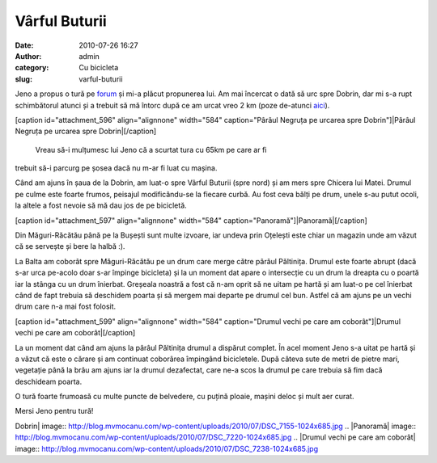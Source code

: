 Vârful Buturii
##############
:date: 2010-07-26 16:27
:author: admin
:category: Cu bicicleta
:slug: varful-buturii

Jeno a propus o tură pe `forum`_ și mi-a plăcut propunerea lui. Am mai
încercat o dată să urc spre Dobrin, dar mi s-a rupt schimbătorul atunci
și a trebuit să mă întorc după ce am urcat vreo 2 km (poze de-atunci
`aici`_).

[caption id="attachment\_596" align="alignnone" width="584"
caption="Pârâul Negruța pe urcarea spre Dobrin"]\ |Pârâul Negruța pe
urcarea spre Dobrin|\ [/caption]
 Vreau să-i mulțumesc lui Jeno că a scurtat tura cu 65km pe care ar fi
trebuit să-i parcurg pe șosea dacă nu m-ar fi luat cu mașina.

Când am ajuns în șaua de la Dobrin, am luat-o spre Vârful Buturii (spre
nord) și am mers spre Chicera lui Matei. Drumul pe culme este foarte
frumos, peisajul modificându-se la fiecare curbă. Au fost ceva bălți pe
drum, unele s-au putut ocoli, la altele a fost nevoie să mă dau jos de
pe bicicletă.

[caption id="attachment\_597" align="alignnone" width="584"
caption="Panoramă"]\ |Panoramă|\ [/caption]

Din Măguri-Răcătău până pe la Bușești sunt multe izvoare, iar undeva
prin Oțelești este chiar un magazin unde am văzut că se servește și bere
la halbă :).

La Balta am coborât spre Măguri-Răcătău pe un drum care merge către
pârâul Păltinița. Drumul este foarte abrupt (dacă s-ar urca pe-acolo
doar s-ar împinge bicicleta) și la un moment dat apare o intersecție cu
un drum la dreapta cu o poartă iar la stânga cu un drum înierbat.
Greșeala noastră a fost că n-am oprit să ne uitam pe hartă și am luat-o
pe cel înierbat când de fapt trebuia să deschidem poarta și să mergem
mai departe pe drumul cel bun. Astfel că am ajuns pe un vechi drum care
n-a mai fost folosit.

[caption id="attachment\_599" align="alignnone" width="584"
caption="Drumul vechi pe care am coborât"]\ |Drumul vechi pe care am
coborât|\ [/caption]

La un moment dat când am ajuns la pârâul Păltinița drumul a dispărut
complet. În acel moment Jeno s-a uitat pe hartă și a văzut că este o
cărare și am continuat coborârea împingând bicicletele. După câteva sute
de metri de pietre mari, vegetație până la brâu am ajuns iar la drumul
dezafectat, care ne-a scos la drumul pe care trebuia să fim dacă
deschideam poarta.

O tură foarte frumoasă cu multe puncte de belvedere, cu puțină ploaie,
mașini deloc și mult aer curat.

Mersi Jeno pentru tură!

.. _forum: http://www.ciclism.ro/forums/index.php?/topic/1050-ture-pentru-clujeni/
.. _aici: http://pics.mvmocanu.com/Ture-cu-bicicleta/Tura-scurta-6-iunie-2010/21540742_BphmFm#!i=1717376414&k=29WCDf2

.. |Pârâul Negruța pe urcarea spre
Dobrin| image:: http://blog.mvmocanu.com/wp-content/uploads/2010/07/DSC_7155-1024x685.jpg
.. |Panoramă| image:: http://blog.mvmocanu.com/wp-content/uploads/2010/07/DSC_7220-1024x685.jpg
.. |Drumul vechi pe care am
coborât| image:: http://blog.mvmocanu.com/wp-content/uploads/2010/07/DSC_7238-1024x685.jpg
